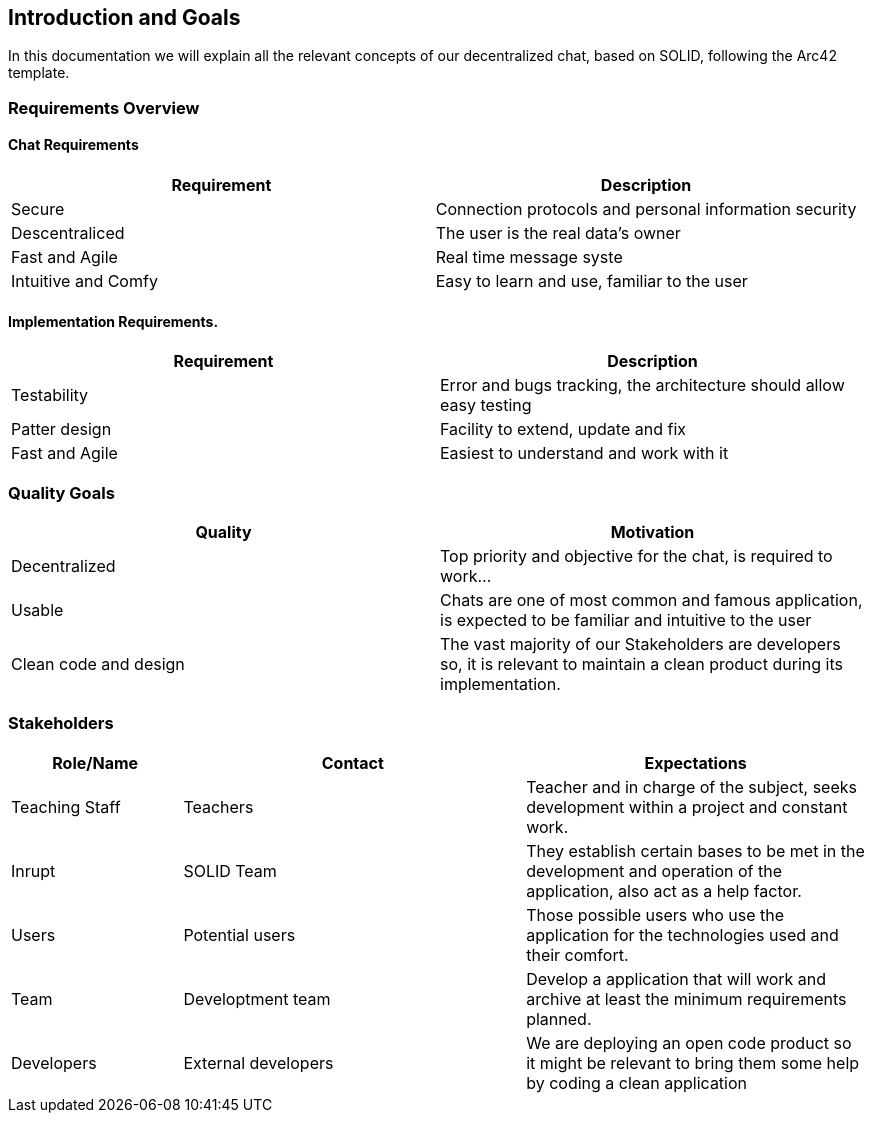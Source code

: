 [[section-introduction-and-goals]]
== Introduction and Goals
In this documentation we will explain all the relevant concepts of our decentralized chat, based on SOLID, following the Arc42 template.

=== Requirements Overview

==== Chat Requirements
[width="100%",options="header"]
|====================
|Requirement | Description
|Secure | Connection protocols and personal information security
|Descentraliced | The user is the real data's owner
|Fast and Agile | Real time message syste
|Intuitive and Comfy |Easy to learn and use, familiar to the user
|====================

==== Implementation Requirements.
[width="100%",options="header"]
|====================
|Requirement | Description
|Testability | Error and bugs tracking, the architecture should allow easy testing
|Patter design | Facility to extend, update and fix
|Fast and Agile | Easiest to understand and work with it
|====================

=== Quality Goals
[width="100%",options="header"]
|===
|Quality|Motivation
| Decentralized | Top priority and objective for the chat, is required to work...
| Usable | Chats are one of most common and famous application, is expected to be familiar and intuitive to the user
| Clean code and design | The vast majority of our Stakeholders are developers so, it is relevant to maintain a clean product during its implementation.
|===

=== Stakeholders
[width="100%",options="header",cols="1,2,2"]
|===
|Role/Name|Contact|Expectations
| Teaching Staff | Teachers | Teacher and in charge of the subject, seeks development within a project and constant work.
| Inrupt | SOLID Team | They establish certain bases to be met in the development and operation of the application, also act as a help factor. 
| Users | Potential users | Those possible users who use the application for the technologies used and their comfort.
| Team | Developtment team | Develop a application that will work and archive at least the minimum requirements planned.
| Developers | External developers | We are deploying an open code product so it might be relevant to bring them some help by coding a clean application
|===